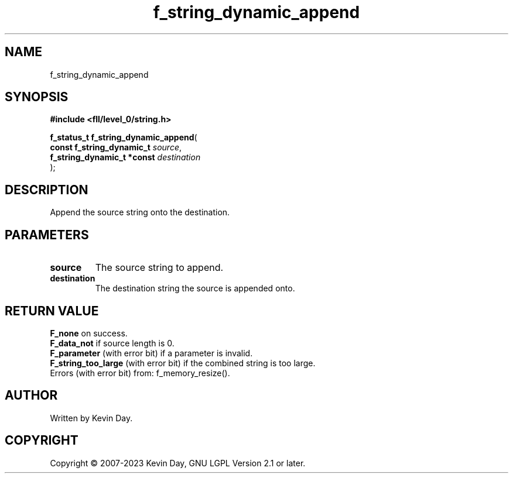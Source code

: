 .TH f_string_dynamic_append "3" "July 2023" "FLL - Featureless Linux Library 0.6.8" "Library Functions"
.SH "NAME"
f_string_dynamic_append
.SH SYNOPSIS
.nf
.B #include <fll/level_0/string.h>
.sp
\fBf_status_t f_string_dynamic_append\fP(
    \fBconst f_string_dynamic_t  \fP\fIsource\fP,
    \fBf_string_dynamic_t *const \fP\fIdestination\fP
);
.fi
.SH DESCRIPTION
.PP
Append the source string onto the destination.
.SH PARAMETERS
.TP
.B source
The source string to append.

.TP
.B destination
The destination string the source is appended onto.

.SH RETURN VALUE
.PP
\fBF_none\fP on success.
.br
\fBF_data_not\fP if source length is 0.
.br
\fBF_parameter\fP (with error bit) if a parameter is invalid.
.br
\fBF_string_too_large\fP (with error bit) if the combined string is too large.
.br
Errors (with error bit) from: f_memory_resize().
.SH AUTHOR
Written by Kevin Day.
.SH COPYRIGHT
.PP
Copyright \(co 2007-2023 Kevin Day, GNU LGPL Version 2.1 or later.

